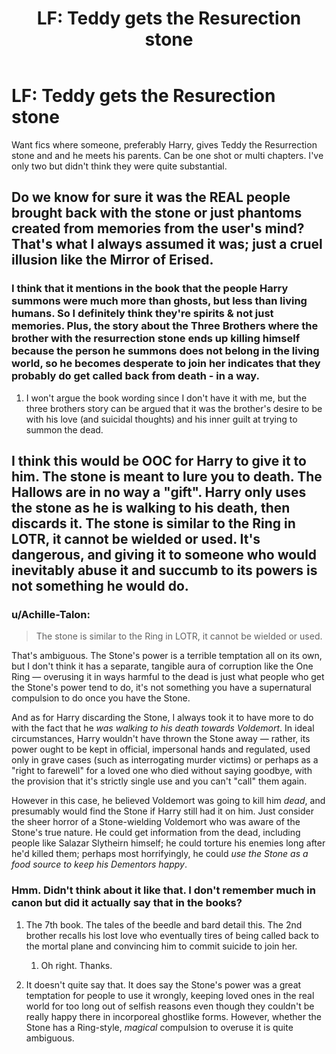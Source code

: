 #+TITLE: LF: Teddy gets the Resurection stone

* LF: Teddy gets the Resurection stone
:PROPERTIES:
:Score: 3
:DateUnix: 1519060530.0
:DateShort: 2018-Feb-19
:FlairText: Request
:END:
Want fics where someone, preferably Harry, gives Teddy the Resurrection stone and and he meets his parents. Can be one shot or multi chapters. I've only two but didn't think they were quite substantial.


** Do we know for sure it was the REAL people brought back with the stone or just phantoms created from memories from the user's mind? That's what I always assumed it was; just a cruel illusion like the Mirror of Erised.
:PROPERTIES:
:Author: ashez2ashes
:Score: 2
:DateUnix: 1519157776.0
:DateShort: 2018-Feb-20
:END:

*** I think that it mentions in the book that the people Harry summons were much more than ghosts, but less than living humans. So I definitely think they're spirits & not just memories. Plus, the story about the Three Brothers where the brother with the resurrection stone ends up killing himself because the person he summons does not belong in the living world, so he becomes desperate to join her indicates that they probably do get called back from death - in a way.
:PROPERTIES:
:Author: slugcharmer
:Score: 1
:DateUnix: 1519245637.0
:DateShort: 2018-Feb-22
:END:

**** I won't argue the book wording since I don't have it with me, but the three brothers story can be argued that it was the brother's desire to be with his love (and suicidal thoughts) and his inner guilt at trying to summon the dead.
:PROPERTIES:
:Author: ashez2ashes
:Score: 1
:DateUnix: 1519246761.0
:DateShort: 2018-Feb-22
:END:


** I think this would be OOC for Harry to give it to him. The stone is meant to lure you to death. The Hallows are in no way a "gift". Harry only uses the stone as he is walking to his death, then discards it. The stone is similar to the Ring in LOTR, it cannot be wielded or used. It's dangerous, and giving it to someone who would inevitably abuse it and succumb to its powers is not something he would do.
:PROPERTIES:
:Author: moomoogoat
:Score: 2
:DateUnix: 1519063443.0
:DateShort: 2018-Feb-19
:END:

*** u/Achille-Talon:
#+begin_quote
  The stone is similar to the Ring in LOTR, it cannot be wielded or used.
#+end_quote

That's ambiguous. The Stone's power is a terrible temptation all on its own, but I don't think it has a separate, tangible aura of corruption like the One Ring --- overusing it in ways harmful to the dead is just what people who get the Stone's power tend to do, it's not something you have a supernatural compulsion to do once you have the Stone.

And as for Harry discarding the Stone, I always took it to have more to do with the fact that he /was walking to his death towards Voldemort/. In ideal circumstances, Harry wouldn't have thrown the Stone away --- rather, its power ought to be kept in official, impersonal hands and regulated, used only in grave cases (such as interrogating murder victims) or perhaps as a "right to farewell" for a loved one who died without saying goodbye, with the provision that it's strictly single use and you can't "call" them again.

However in this case, he believed Voldemort was going to kill him /dead/, and presumably would find the Stone if Harry still had it on him. Just consider the sheer horror of a Stone-wielding Voldemort who was aware of the Stone's true nature. He could get information from the dead, including people like Salazar Slytheirn himself; he could torture his enemies long after he'd killed them; perhaps most horrifyingly, he could /use the Stone as a food source to keep his Dementors happy/.
:PROPERTIES:
:Author: Achille-Talon
:Score: 2
:DateUnix: 1519076250.0
:DateShort: 2018-Feb-20
:END:


*** Hmm. Didn't think about it like that. I don't remember much in canon but did it actually say that in the books?
:PROPERTIES:
:Score: 1
:DateUnix: 1519064183.0
:DateShort: 2018-Feb-19
:END:

**** The 7th book. The tales of the beedle and bard detail this. The 2nd brother recalls his lost love who eventually tires of being called back to the mortal plane and convincing him to commit suicide to join her.
:PROPERTIES:
:Author: moomoogoat
:Score: 4
:DateUnix: 1519066920.0
:DateShort: 2018-Feb-19
:END:

***** Oh right. Thanks.
:PROPERTIES:
:Score: 1
:DateUnix: 1519070757.0
:DateShort: 2018-Feb-19
:END:


**** It doesn't quite say that. It does say the Stone's power was a great temptation for people to use it wrongly, keeping loved ones in the real world for too long out of selfish reasons even though they couldn't be really happy there in incorporeal ghostlike forms. However, whether the Stone has a Ring-style, /magical/ compulsion to overuse it is quite ambiguous.
:PROPERTIES:
:Author: Achille-Talon
:Score: 5
:DateUnix: 1519076190.0
:DateShort: 2018-Feb-20
:END:
